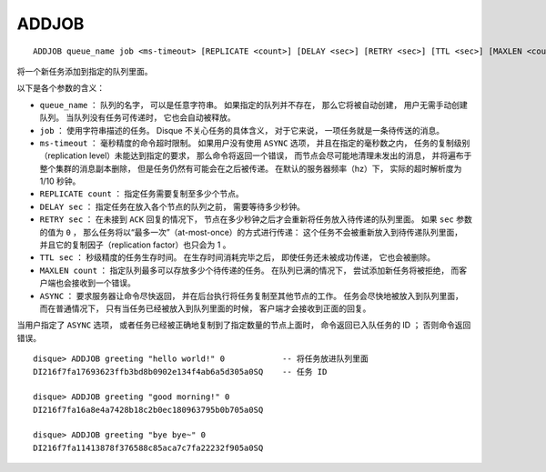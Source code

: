 ADDJOB
=========

::

    ADDJOB queue_name job <ms-timeout> [REPLICATE <count>] [DELAY <sec>] [RETRY <sec>] [TTL <sec>] [MAXLEN <count>] [ASYNC]

将一个新任务添加到指定的队列里面。

以下是各个参数的含义：

- ``queue_name`` ：
  队列的名字，
  可以是任意字符串。
  如果指定的队列并不存在，
  那么它将被自动创建，
  用户无需手动创建队列。
  当队列没有任务可传递时，
  它也会自动被释放。

- ``job`` ：
  使用字符串描述的任务。
  Disque 不关心任务的具体含义，
  对于它来说，
  一项任务就是一条待传送的消息。

- ``ms-timeout`` ：
  毫秒精度的命令超时限制。
  如果用户没有使用 ``ASYNC`` 选项，
  并且在指定的毫秒数之内，
  任务的复制级别（replication level）未能达到指定的要求，
  那么命令将返回一个错误，
  而节点会尽可能地清理未发出的消息，
  并将遍布于整个集群的消息副本删除，
  但是任务仍然有可能会在之后被传递。
  在默认的服务器频率（hz）下，
  实际的超时解析度为 1/10 秒钟。

- ``REPLICATE count`` ：
  指定任务需要复制至多少个节点。
  
- ``DELAY sec`` ：
  指定任务在放入各个节点的队列之前，
  需要等待多少秒钟。

- ``RETRY sec`` ：
  在未接到 ``ACK`` 回复的情况下，
  节点在多少秒钟之后才会重新将任务放入待传递的队列里面。
  如果 ``sec`` 参数的值为 ``0`` ，
  那么任务将以“最多一次”（at-most-once）的方式进行传递：
  这个任务不会被重新放入到待传递队列里面，
  并且它的复制因子（replication factor）也只会为 1 。

- ``TTL sec`` ：
  秒级精度的任务生存时间。
  在生存时间消耗完毕之后，
  即使任务还未被成功传递，
  它也会被删除。

- ``MAXLEN count`` ：
  指定队列最多可以存放多少个待传递的任务。
  在队列已满的情况下，
  尝试添加新任务将被拒绝，
  而客户端也会接收到一个错误。

- ``ASYNC`` ：
  要求服务器让命令尽快返回，
  并在后台执行将任务复制至其他节点的工作。
  任务会尽快地被放入到队列里面，
  而在普通情况下，
  只有当任务已经被放入到队列里面的时候，
  客户端才会接收到正面的回复。

当用户指定了 ``ASYNC`` 选项，
或者任务已经被正确地复制到了指定数量的节点上面时，
命令返回已入队任务的 ID ；
否则命令返回错误。

::

    disque> ADDJOB greeting "hello world!" 0            -- 将任务放进队列里面
    DI216f7fa17693623ffb3bd8b0902e134f4ab6a5d305a0SQ    -- 任务 ID

    disque> ADDJOB greeting "good morning!" 0
    DI216f7fa16a8e4a7428b18c2b0ec180963795b0b705a0SQ

    disque> ADDJOB greeting "bye bye~" 0
    DI216f7fa11413878f376588c85aca7c7fa22232f905a0SQ
